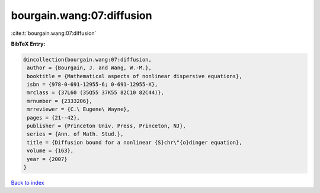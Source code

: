 bourgain.wang:07:diffusion
==========================

:cite:t:`bourgain.wang:07:diffusion`

**BibTeX Entry:**

.. code-block:: bibtex

   @incollection{bourgain.wang:07:diffusion,
    author = {Bourgain, J. and Wang, W.-M.},
    booktitle = {Mathematical aspects of nonlinear dispersive equations},
    isbn = {978-0-691-12955-6; 0-691-12955-X},
    mrclass = {37L60 (35Q55 37K55 82C10 82C44)},
    mrnumber = {2333206},
    mrreviewer = {C.\ Eugene\ Wayne},
    pages = {21--42},
    publisher = {Princeton Univ. Press, Princeton, NJ},
    series = {Ann. of Math. Stud.},
    title = {Diffusion bound for a nonlinear {S}chr\"{o}dinger equation},
    volume = {163},
    year = {2007}
   }

`Back to index <../By-Cite-Keys.html>`_
